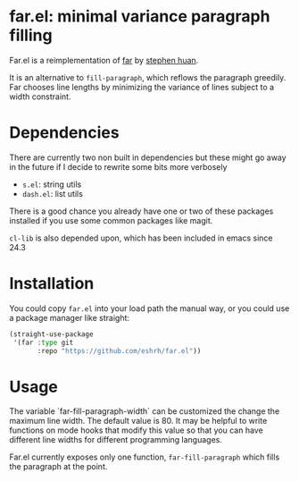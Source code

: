 * far.el: minimal variance paragraph filling

Far.el is a reimplementation of [[https://cgdct.moe/blog/far/][far]] by [[https://github.com/stephen-huan][stephen huan]].

It is an alternative to =fill-paragraph=, which reflows the paragraph
greedily. Far chooses line lengths by minimizing the variance of lines
subject to a width constraint.

* Dependencies

There are currently two non built in dependencies but these might go
away in the future if I decide to rewrite some bits more verbosely

+ =s.el=: string utils
+ =dash.el=: list utils

There is a good chance you already have one or two of these
packages installed if you use some common packages like magit.

=cl-lib= is also depended upon, which has been included in emacs since
24.3

* Installation

You could copy =far.el= into your load path the manual way, or you
could use a package manager like straight:

#+BEGIN_SRC emacs-lisp
(straight-use-package
 '(far :type git
       :repo "https://github.com/eshrh/far.el"))
#+END_SRC

* Usage

The variable `far-fill-paragraph-width` can be customized the change
the maximum line width. The default value is 80. It may be helpful to
write functions on mode hooks that modify this value so that you can
have different line widths for different programming languages.

Far.el currently exposes only one function,
=far-fill-paragraph= which fills the paragraph at the point.
